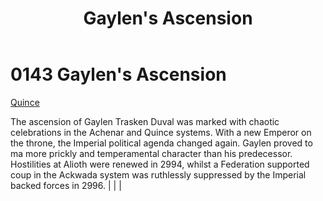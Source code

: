 :PROPERTIES:
:ID:       9ef5896c-fe0c-4014-adb8-a40d96652edd
:END:
#+title: Gaylen's Ascension
#+filetags: :beacon:
*    0143  Gaylen's Ascension
[[id:61687e51-580b-43d7-993e-0dd100f82804][Quince]]

The ascension of Gaylen Trasken Duval was marked with chaotic celebrations in the Achenar and Quince systems. With a new Emperor on the throne, the Imperial political agenda changed again. Gaylen proved to ma more prickly and temperamental character than his predecessor. Hostilities at Alioth were renewed in 2994, whilst a Federation supported coup in the Ackwada system was ruthlessly suppressed by the Imperial backed forces in 2996.                                                                                                                                                                                                                                                                                                                                                                                                                                                                                                                                                                                                                                                                                                                                                                                                                                                                                                                                                                                                                                                                                                                                                                                                                                                                                                                                                                                                                                                                                                                                                                                                                                                                                                                                                                                                                                                                                                                                                                                                                                                                                                                                                                                                                                                                                                                                                                                                                                                                                                                                                                                             |   |   |                                                                                                                                                                                                                                                                                                                                                

[[file:img/beacons/0143.png]]

